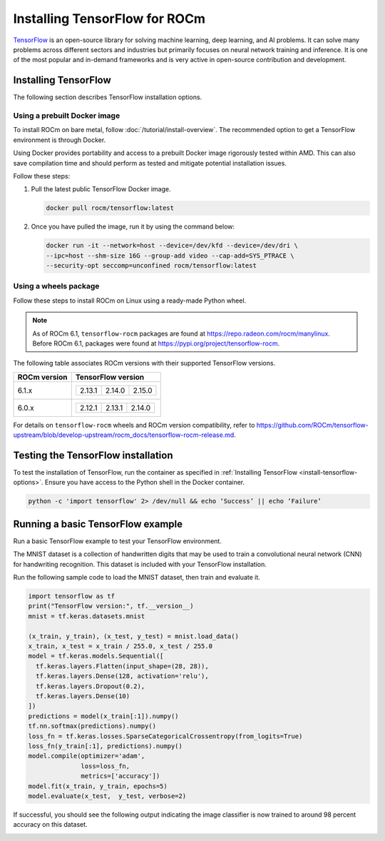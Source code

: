 .. meta::
  :description: Installing TensorFlow for ROCm
  :keywords: installation instructions, TensorFlow, AMD, ROCm

****************************************************************************************
Installing TensorFlow for ROCm
****************************************************************************************

`TensorFlow <https://www.tensorflow.org>`_ is an open-source library for solving machine learning,
deep learning, and AI problems. It can solve many
problems across different sectors and industries but primarily focuses on
neural network training and inference. It is one of the most popular and
in-demand frameworks and is very active in open-source contribution and
development.

.. _install-tensorflow-options:

Installing TensorFlow
===============================================

The following section describes TensorFlow installation options.

.. _install-tensorflow-prebuilt-docker:

Using a prebuilt Docker image
-------------------------------------------------------------------------------

To install ROCm on bare metal, follow
:doc:`/tutorial/install-overview`. The recommended option to
get a TensorFlow environment is through Docker.

Using Docker provides portability and access to a prebuilt Docker image
rigorously tested within AMD. This can also save compilation time and
should perform as tested and mitigate potential installation issues.

Follow these steps:

#. Pull the latest public TensorFlow Docker image.

   .. code-block:: shell

       docker pull rocm/tensorflow:latest

#. Once you have pulled the image, run it by using the command below:

   .. code-block:: shell

       docker run -it --network=host --device=/dev/kfd --device=/dev/dri \
       --ipc=host --shm-size 16G --group-add video --cap-add=SYS_PTRACE \
       --security-opt seccomp=unconfined rocm/tensorflow:latest

.. _install-tensorflow-wheels:

Using a wheels package
-------------------------------------------------------------------------------

Follow these steps to install ROCm on Linux using a ready-made Python wheel.

.. note::

   As of ROCm 6.1, ``tensorflow-rocm`` packages are found at `<https://repo.radeon.com/rocm/manylinux>`__.
   Before ROCm 6.1, packages were found at `<https://pypi.org/project/tensorflow-rocm>`__.

.. tab-set::

   .. tab-item:: ROCm 6.1 and later

      #. Make sure you're using a supported Python version for the desired ``tensorflow-rocm`` wheel.

         a. To check compatible Python versions, navigate to the desired ROCm release version
            in `<https://repo.radeon.com/rocm/manylinux/>`__.

         b. In the versioned ROCm release directory, take note of the `Python version tag
            <https://packaging.python.org/en/latest/specifications/platform-compatibility-tags/#python-tag>`_ associated
            with the wheel version indicated by ``cp`` in the wheels' file names.

            For example, ``tensorflow_rocm-2.15.0-cp310-cp310-manylinux2014_x86_64.whl`` targets Python 3.10, as indicated by
            ``cp310``.

      #. To install TensorFlow, use the following command. Replace ``[wheel-version]`` and the ROCm version ``[major.minor]``
         as appropriate.

         .. code-block:: shell

            pip install --user tensorflow-rocm==[wheel-version] -f https://repo.radeon.com/rocm/manylinux/rocm-rel-[major.minor] --upgrade

         * ``[wheel-version]`` indicates the TensorFlow version.

         * ``[major.minor]`` indicates the `ROCm release version <https://repo.radeon.com/rocm/manylinux/>`_; for instance,
           ``6.1``.

   .. tab-item:: Before ROCm 6.1

      #. Make sure you're using a supported Python version for the desired ``tensorflow-rocm`` wheel.

      #. To install TensorFlow, use the following command. Replace ``[wheel-version]`` with the appropriate
         ``tensorflow-rocm`` version `from PyPI <https://pypi.org/project/tensorflow-rocm/#history>`_.

         .. code-block:: shell

            pip install --user tensorflow-rocm==[wheel-version] --upgrade

.. _install-tensorflow-versions:

The following table associates ROCm versions with their supported TensorFlow versions.

.. list-table::
    :header-rows: 1

    * - ROCm version
      - TensorFlow version
    * - 6.1.x
      - .. list-table::

           * - 2.13.1
             - 2.14.0
             - 2.15.0

    * - 6.0.x
      - .. list-table::

           * - 2.12.1
             - 2.13.1
             - 2.14.0
For details on ``tensorflow-rocm`` wheels and ROCm version compatibility, refer to
`<https://github.com/ROCm/tensorflow-upstream/blob/develop-upstream/rocm_docs/tensorflow-rocm-release.md>`__.

.. _test-tensorflow-installation:

Testing the TensorFlow installation
=======================================

To test the installation of TensorFlow, run the container as specified in
:ref:`Installing TensorFlow <install-tensorflow-options>`. Ensure you have access to the Python
shell in the Docker container.

.. code-block:: shell

    python -c 'import tensorflow' 2> /dev/null && echo ‘Success’ || echo ‘Failure’

Running a basic TensorFlow example
======================================

Run a basic TensorFlow example to test your TensorFlow environment.

The MNIST dataset is a collection of handwritten digits that may be used to
train a convolutional neural network (CNN) for handwriting recognition. This
dataset is included with your TensorFlow installation.

Run the following sample code to load the MNIST dataset, then train and evaluate it.

.. code-block:: python

   import tensorflow as tf
   print("TensorFlow version:", tf.__version__)
   mnist = tf.keras.datasets.mnist

   (x_train, y_train), (x_test, y_test) = mnist.load_data()
   x_train, x_test = x_train / 255.0, x_test / 255.0
   model = tf.keras.models.Sequential([
     tf.keras.layers.Flatten(input_shape=(28, 28)),
     tf.keras.layers.Dense(128, activation='relu'),
     tf.keras.layers.Dropout(0.2),
     tf.keras.layers.Dense(10)
   ])
   predictions = model(x_train[:1]).numpy()
   tf.nn.softmax(predictions).numpy()
   loss_fn = tf.keras.losses.SparseCategoricalCrossentropy(from_logits=True)
   loss_fn(y_train[:1], predictions).numpy()
   model.compile(optimizer='adam',
                 loss=loss_fn,
                 metrics=['accuracy'])
   model.fit(x_train, y_train, epochs=5)
   model.evaluate(x_test,  y_test, verbose=2)

If successful, you should see the following output indicating the image classifier is now trained to around 98 percent accuracy
on this dataset.

.. image:: ../../data/install/tensorflow-install/tensorflow-test-output.png
   :alt: Example output of TensorFlow MNIST training example
   :align: center

